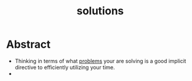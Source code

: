 :PROPERTIES:
:ID:       85d33895-5734-4df9-97f7-e30a7a0640b2
:END:
#+title: solutions
#+filetags: :meta:

* Abstract
- Thinking in terms of what [[id:3dc89742-51ee-49dc-bb3b-19bd24e50c8a][problems]] your are solving is a good implicit directive to efficiently utilizing your time.
-
